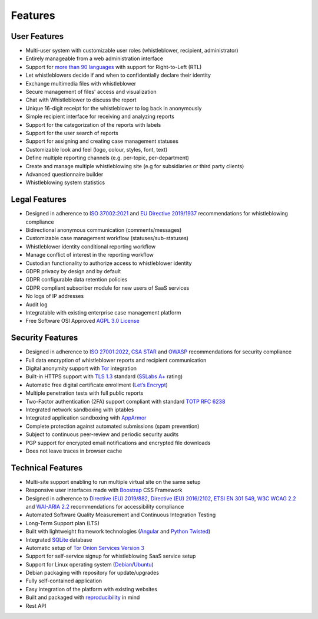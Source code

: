 Features
========

User Features
-------------

- Multi-user system with customizable user roles (whistleblower, recipient, administrator)
- Entirely manageable from a web administration interface
- Support for `more than 90 languages <https://www.transifex.com/otf/globaleaks>`_ with support for Right-to-Left (RTL)
- Let whistleblowers decide if and when to confidentially declare their identity
- Exchange multimedia files with whistleblower
- Secure management of files' access and visualization
- Chat with Whistleblower to discuss the report
- Unique 16-digit receipt for the whistleblower to log back in anonymously
- Simple recipient interface for receiving and analyzing reports
- Support for the categorization of the reports with labels
- Support for the user search of reports
- Support for assigning and creating case management statuses
- Customizable look and feel (logo, colour, styles, font, text)
- Define multiple reporting channels (e.g. per-topic, per-department)
- Create and manage multiple whistleblowing site (e.g for subsidiaries or third party clients)
- Advanced questionnaire builder
- Whistleblowing system statistics

Legal Features
--------------

- Designed in adherence to `ISO 37002:2021 <https://www.iso.org/standard/65035.html>`_ and `EU Directive 2019/1937 <https://eur-lex.europa.eu/legal-content/en/TXT/?uri=CELEX%3A32019L1937>`_ recommendations for whistleblowing compliance
- Bidirectional anonymous communication (comments/messages)
- Customizable case management workflow (statuses/sub-statuses)
- Whistleblower identity conditional reporting workflow
- Manage conflict of interest in the reporting workflow
- Custodian functionality to authorize access to whistleblower identity
- GDPR privacy by design and by default
- GDPR configurable data retention policies
- GDPR compliant subscriber module for new users of SaaS services
- No logs of IP addresses
- Audit log
- Integratable with existing enterprise case management platform
- Free Software OSI Approved `AGPL 3.0 License <https://github.com/globaleaks/GlobaLeaks/blob/main/LICENSE>`_

Security Features
-----------------

- Designed in adherence to `ISO 27001:2022 <https://www.iso.org/standard/82875.html>`_, `CSA STAR <https://cloudsecurityalliance.org/star>`_ and `OWASP <https://owasp.org/>`_ recommendations for security compliance
- Full data encryption of whistleblower reports and recipient communication
- Digital anonymity support with `Tor <https://www.torproject.org/>`_ integration
- Built-in HTTPS support with `TLS 1.3 <https://tools.ietf.org/html/rfc8446>`_ standard (`SSLabs A+ <https://www.ssllabs.com/ssltest/analyze.html?d=try.globaleaks.org>`_ rating)
- Automatic free digital certificate enrollment (`Let’s Encrypt <https://letsencrypt.org/>`_)
- Multiple penetration tests with full public reports
- Two-Factor authentication (2FA) support compliant with standard `TOTP RFC 6238 <https://tools.ietf.org/html/rfc6238>`_
- Integrated network sandboxing with iptables
- Integrated application sandboxing with `AppArmor <http://wiki.apparmor.net/>`_
- Complete protection against automated submissions (spam prevention)
- Subject to continuous peer-review and periodic security audits
- PGP support for encrypted email notifications and encrypted file downloads
- Does not leave traces in browser cache

Technical Features
------------------
- Multi-site support enabling to run multiple virtual site on the same setup
- Responsive user interfaces made with `Boostrap <https://getbootstrap.com/>`_ CSS Framework
- Designed in adherence to `Directive (EU) 2019/882 <https://eur-lex.europa.eu/legal-content/IT/TXT/?uri=CELEX%3A32019L0882>`_, `Directive (EU) 2016/2102 <https://eur-lex.europa.eu/legal-content/IT/TXT/?uri=CELEX%3A32016L2102>`_, `ETSI EN 301 549 <https://www.etsi.org/deliver/etsi_en/301500_301599/301549/03.02.01_60/en_301549v030201p.pdf>`_, `W3C WCAG 2.2 <https://www.w3.org/TR/WCAG22/>`_ and `WAI-ARIA 2.2 <https://www.w3.org/TR/wai-aria-1.2/>`_ recommendations for accessibility compliance
- Automated Software Quality Measurement and Continuous Integration Testing
- Long-Term Support plan (LTS)
- Built with lightweight framework technologies (`Angular <https://angular.dev/>`_ and `Python Twisted <https://twisted.org/>`_)
- Integrated `SQLite <https://sqlite.org>`_ database
- Automatic setup of `Tor Onion Services Version 3 <https://www.torproject.org/>`_
- Support for self-service signup for whistleblowing SaaS service setup
- Support for Linux operating system (`Debian <https://www.debian.org/>`_/`Ubuntu <https://ubuntu.com/>`_)
- Debian packaging with repository for update/upgrades
- Fully self-contained application
- Easy integration of the platform with existing websites
- Built and packaged with `reproducibility <https://en.wikipedia.org/wiki/Reproducible_builds>`_ in mind
- Rest API
